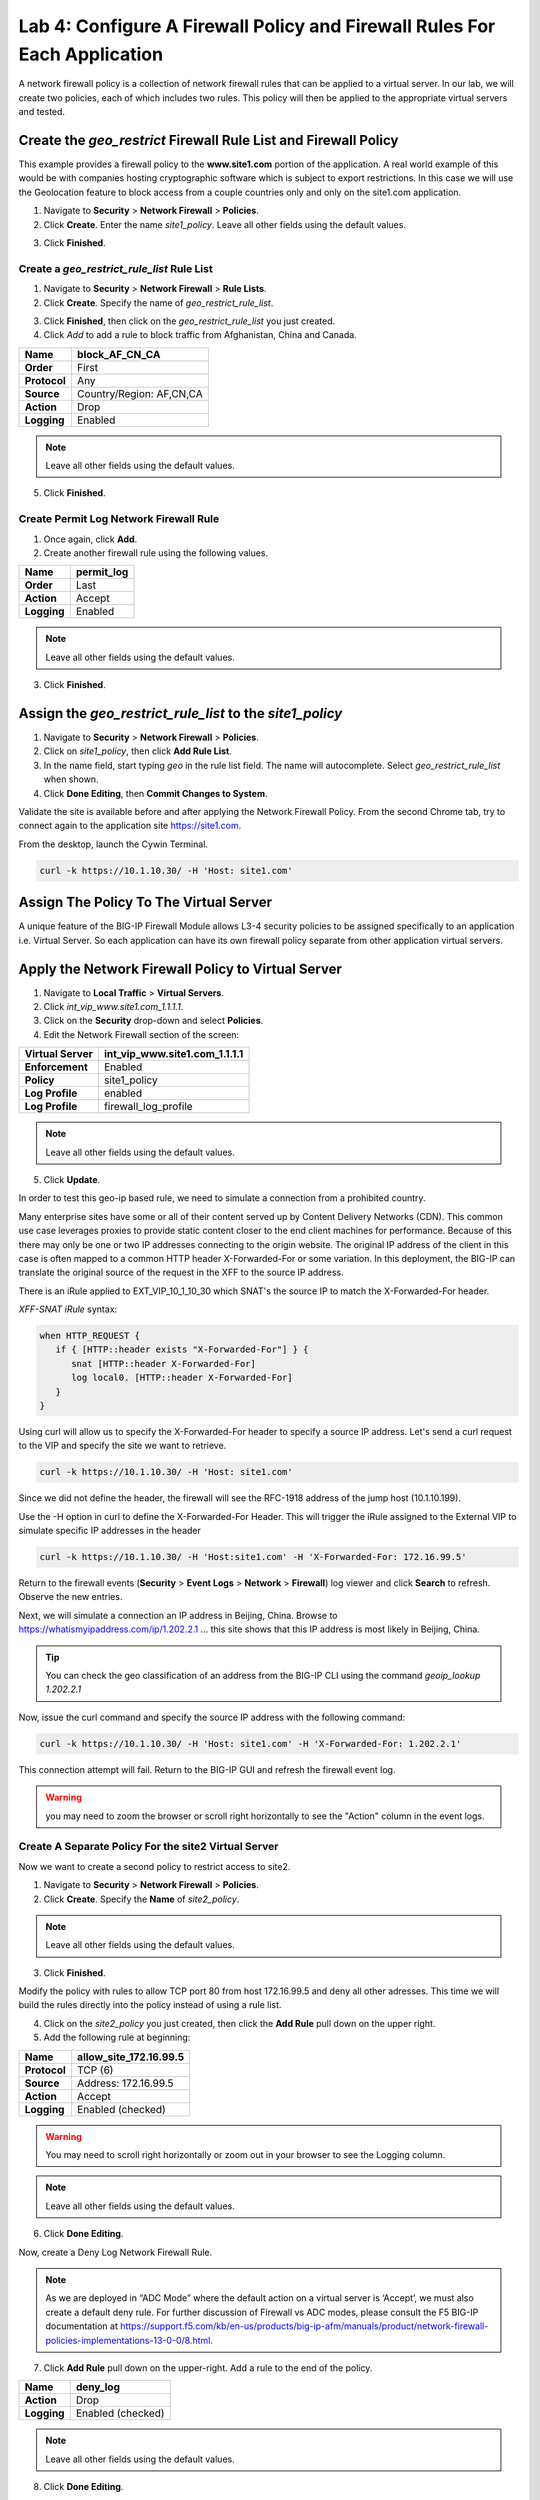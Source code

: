 Lab 4: Configure A Firewall Policy and Firewall Rules For Each Application
==========================================================================

A network firewall policy is a collection of network firewall rules that can be applied to a virtual server. 
In our lab, we will create two policies, each of which includes two rules. This policy will then be applied 
to the appropriate virtual servers and tested.

Create the *geo_restrict* Firewall Rule List and Firewall Policy
----------------------------------------------------------------

This example provides a firewall policy to the **www.site1.com** portion of the application. A real world
example of this would be with companies hosting cryptographic software which is subject to export 
restrictions. In this case we will use the Geolocation feature to block access from a couple countries 
only and only on the site1.com application.

1. Navigate to **Security** > **Network Firewall** > **Policies**.

2. Click **Create**. Enter the name *site1_policy*. Leave all other fields using the default values.

|image256|

3. Click **Finished**.

Create a *geo_restrict_rule_list* Rule List
^^^^^^^^^^^^^^^^^^^^^^^^^^^^^^^^^^^^^^^^^^^^^^

1. Navigate to **Security** > **Network Firewall** > **Rule Lists**.

2. Click **Create**. Specify the name of *geo_restrict_rule_list*.

|image253|

3. Click **Finished**, then click on the *geo_restrict_rule_list* you just created.

4. Click *Add* to add a rule to block traffic from Afghanistan, China and Canada.

+----------------+----------------------------------------+
| **Name**       | block_AF_CN_CA                         |
+================+========================================+
| **Order**      | First                                  |
+----------------+----------------------------------------+
| **Protocol**   | Any                                    |
+----------------+----------------------------------------+
| **Source**     | Country/Region: AF,CN,CA               |
+----------------+----------------------------------------+
| **Action**     | Drop                                   |
+----------------+----------------------------------------+
| **Logging**    | Enabled                                |
+----------------+----------------------------------------+

.. note:: Leave all other fields using the default values.

5.  Click **Finished**.

Create Permit Log Network Firewall Rule
^^^^^^^^^^^^^^^^^^^^^^^^^^^^^^^^^^^^^^^

1. Once again, click **Add**.

2. Create another firewall rule using the following values. 

+---------------+---------------+
| **Name**      | permit\_log   |
+===============+===============+
| **Order**     | Last          |
+---------------+---------------+
| **Action**    | Accept        |
+---------------+---------------+
| **Logging**   | Enabled       |
+---------------+---------------+

.. note:: Leave all other fields using the default values.

3. Click **Finished**.

|image252|

Assign the *geo_restrict_rule_list* to the *site1_policy*
---------------------------------------------------------

1. Navigate to **Security** > **Network Firewall** > **Policies**.

2. Click on *site1_policy*, then click **Add Rule List**.

3. In the name field, start typing *geo* in the rule list field. The name will autocomplete. Select *geo_restrict_rule_list* when shown.

4. Click **Done Editing**, then **Commit Changes to System**.

Validate the site is available before and after applying the Network Firewall
Policy. From the second Chrome tab, try to connect again to the application site https://site1.com. 

From the desktop, launch the Cywin Terminal.

.. code-block:: console

   curl -k https://10.1.10.30/ -H 'Host: site1.com'

|image255|

Assign The Policy To The Virtual Server
---------------------------------------

A unique feature of the BIG-IP Firewall Module allows L3-4 security policies to be assigned specifically 
to an application i.e. Virtual Server. So each application can have its own firewall policy separate from 
other application virtual servers.

Apply the Network Firewall Policy to Virtual Server
---------------------------------------------------

1. Navigate to **Local Traffic** > **Virtual Servers**.

2. Click *int_vip_www.site1.com_1.1.1.1*.

3. Click on the **Security** drop-down and select **Policies**.

4. Edit the Network Firewall section of the screen:

+----------------------+-----------------------------------------------+
| **Virtual Server**   | int_vip_www.site1.com_1.1.1.1                 |
+======================+===============================================+
| **Enforcement**      | Enabled                                       |
+----------------------+-----------------------------------------------+
| **Policy**           | site1_policy                                  |
+----------------------+-----------------------------------------------+
| **Log Profile**      | enabled                                       |
+----------------------+-----------------------------------------------+
| **Log Profile**      | firewall\_log\_profile                        |
+----------------------+-----------------------------------------------+

|image277|

.. note:: Leave all other fields using the default values.

5. Click **Update**.

In order to test this geo-ip based rule, we need to simulate a connection from a prohibited country.

Many enterprise sites have some or all of their content served up by Content Delivery Networks (CDN). 
This common use case leverages proxies to provide static content closer to the end client machines for 
performance. Because of this there may only be one or two IP addresses connecting to the origin website. 
The original IP address of the client in this case is often mapped to a common HTTP header X-Forwarded-For 
or some variation. In this deployment, the BIG-IP can translate the original source of the request in the 
XFF to the source IP address.

There is an iRule applied to EXT_VIP_10_1_10_30 which SNAT's the source IP to match the X-Forwarded-For header.

*XFF-SNAT iRule* syntax: 

.. code-block:: tcl

   when HTTP_REQUEST {
      if { [HTTP::header exists "X-Forwarded-For"] } {
         snat [HTTP::header X-Forwarded-For]
         log local0. [HTTP::header X-Forwarded-For]
      }
   }

Using curl will allow us to specify the X-Forwarded-For header to specify a source IP address. Let's send a 
curl request to the VIP and specify the site we want to retrieve.

.. code-block:: console

   curl -k https://10.1.10.30/ -H 'Host: site1.com' 

Since we did not define the header, the firewall will see the RFC-1918 address of the jump host (10.1.10.199).

Use the -H option in curl to define the X-Forwarded-For Header. This will trigger the iRule assigned to the
External VIP to simulate specific IP addresses in the header

.. code-block:: console

   curl -k https://10.1.10.30/ -H 'Host:site1.com' -H 'X-Forwarded-For: 172.16.99.5'

Return to the firewall events (**Security** > **Event Logs** > **Network** > **Firewall**) log viewer and click **Search** to refresh. Observe the new entries.

Next, we will simulate a connection an IP address in Beijing, China. Browse to 
https://whatismyipaddress.com/ip/1.202.2.1 ... this site shows that this IP address 
is most likely in Beijing, China.

.. tip:: You can check the geo classification of an address from the BIG-IP CLI using the command *geoip_lookup 1.202.2.1*

Now, issue the curl command and specify the source IP address with the following command:

.. code-block:: console

   curl -k https://10.1.10.30/ -H 'Host: site1.com' -H 'X-Forwarded-For: 1.202.2.1'

This connection attempt will fail. Return to the BIG-IP GUI and refresh the firewall event log.  

.. warning:: you may need to zoom the browser or scroll right horizontally to see the "Action" column in the event logs.

|image265|

Create A Separate Policy For the site2 Virtual Server
^^^^^^^^^^^^^^^^^^^^^^^^^^^^^^^^^^^^^^^^^^^^^^^^^^^^^

Now we want to create a second policy to restrict access to site2.

1. Navigate to **Security** > **Network Firewall** > **Policies**.

2. Click **Create**. Specify the **Name** of *site2_policy*.

|image257|

.. note:: Leave all other fields using the default values.

3. Click **Finished**.

Modify the policy with rules to allow TCP port 80 from host 172.16.99.5 and deny all other adresses. This 
time we will build the rules directly into the policy instead of using a rule list.

4. Click on the *site2_policy* you just created, then click the **Add Rule** pull down on the upper right.

5. Add the following rule at beginning:

+----------------+----------------------------+
| **Name**       | allow_site_172.16.99.5     |
+================+============================+
| **Protocol**   | TCP (6)                    |
+----------------+----------------------------+
| **Source**     | Address: 172.16.99.5       |
+----------------+----------------------------+
| **Action**     | Accept                     |
+----------------+----------------------------+
| **Logging**    | Enabled (checked)          |
+----------------+----------------------------+

.. warning:: You may need to scroll right horizontally or zoom out in your browser to see the Logging column.

|image258|

.. note:: Leave all other fields using the default values.

6. Click **Done Editing**.

Now, create a Deny Log Network Firewall Rule.

.. note:: As we are deployed in “ADC Mode” where the default action on a virtual server is ‘Accept’, we must also create a default deny rule. For further discussion of Firewall vs ADC modes, please consult the F5 BIG-IP documentation at https://support.f5.com/kb/en-us/products/big-ip-afm/manuals/product/network-firewall-policies-implementations-13-0-0/8.html.

7. Click **Add Rule** pull down on the upper-right. Add a rule to the end of the policy.

+---------------+--------------------+
| **Name**      | deny_log           |
+===============+====================+
| **Action**    | Drop               |
+---------------+--------------------+
| **Logging**   | Enabled (checked)  |
+---------------+--------------------+

.. note:: Leave all other fields using the default values.

8. Click **Done Editing**.

|image259|

9. Click **Commit Changes To System**.

|image260|

10. Click **Finished**.

Apply the site2_policy policy to Virtual Server
-----------------------------------------------

1. Navigate to **Local Traffic** > **Virtual Servers**.

2. Click on *int_vip_www.site2.com_2.2.2.2*. 

3. Select the **Security** drop-down and select **Policies**.

Update the settings to reflect the values below:

+----------------------+-----------------------------------------+
| **Virtual Server**   | int_vip_www.site2.com_2.2.2.2           |
+======================+=========================================+
| **Enforcement**      | Enabled                                 |
+----------------------+-----------------------------------------+
| **Policy**           | site2_policy                            |
+----------------------+-----------------------------------------+
| **Log Profile**      | enabled                                 |
+----------------------+-----------------------------------------+
| **Log Profile**      | firewall\_log\_profile                  |
+----------------------+-----------------------------------------+

|image261|

.. note:: Leave all other fields using the default values.

4. Click **Update**.

From the jump host, we will now validate the behavior of the policy and the associated rule list.

Again, from the desktop, launch Cywin Terminal to allow us to specify the source IP 
address. This is done by leveraging an iRule which SNAT's the source IP to match the 
X-Forwarded-For header. This iRule is applied to *EXT_VIP_10_1_10_30*.

First, let's send a request from the IP address we allowed via firewall rule.

.. code-block:: console

   curl -k https://10.1.10.30/ -H 'Host:site2.com' -H 'X-Forwarded-For: 172.16.99.5'

Next, try the same request from an IP address that is not in the accept rule. This should fail.

.. code-block:: console

   curl -k https://10.1.10.30/ -H 'Host:site2.com' -H 'X-Forwarded-For: 172.16.99.7'

Review the logs in the BIG-IP and see that the traffic was dropped and logged.

This concludes Module 1 - Lab 4. Click **Next** to continue.

.. |image256| image:: ../images/image256.png
   :width: 7.04167in
   :height: 1.70833in
.. |image31| image:: ../images/image33.png
   :width: 7.04167in
   :height: 2.33333in
.. |image3200| image:: ../images/image34.png
   :width: 7.05556in
   :height: 6.47222in
.. |image33| image:: ../images/image35.png
   :width: 7.04167in
   :height: 5.02778in
.. |image34| image:: ../images/image36.png
   :width: 7.04167in
   :height: 2.45833in
.. |image35| image:: ../images/image37.png
   :width: 7.05556in
   :height: 3.30556in
.. |image36| image:: ../images/image38.png
   :width: 7.05556in
   :height: 6.91667in
.. |image37| image:: ../images/image37.png
   :width: 7.05000in
   :height: 3.30295in
.. |image38| image:: ../images/image39.png
   :width: 7.04167in
   :height: 1.75000in
.. |image39| image:: ../images/image40.png
   :width: 7.04167in
   :height: 2.50000in
.. |image40| image:: ../images/image41.png
   :width: 7.05556in
   :height: 6.86111in
.. |image41| image:: ../images/image42.png
   :width: 7.04167in
   :height: 5.04167in
.. |image42| image:: ../images/image43.png
   :width: 7.04167in
   :height: 6.33333in
.. |image43| image:: ../images/image44.png
   :width: 7.04167in
   :height: 4.19444in
.. |image44| image:: ../images/image45.png
   :width: 7.04167in
   :height: 0.63889in
.. |image252| image:: ../images/image252.png
   :width: 7.04167in
   :height: 1.70833in
.. |image253| image:: ../images/image253.png
   :width: 7.04167in
   :height: 1.70833in
.. |image254| image:: ../images/image254.png
   :width: 6.04167in
   :height: 7.63889in
.. |image255| image:: ../images/image255.png
   :width: 7.04167in
   :height: 3.63889in
.. |image257| image:: ../images/image257.png
   :width: 7.04167in
   :height: 1.70833in
.. |image258| image:: ../images/image258.png
   :width: 7.04167in
   :height: 2.70833in
.. |image259| image:: ../images/image259.png
   :width: 7.04167in
   :height: 3.70833in
.. |image260| image:: ../images/image260.png
   :width: 7.04167in
   :height: 3.70833in
.. |image261| image:: ../images/image261.png
   :width: 7.04167in
   :height: 7.70833in
.. |image265| image:: ../images/image265.png
   :width: 6
   :height: 1.25
.. |image277| image:: ../images/image277.png
   :width: 7.04167in
   :height: 7.70833in
